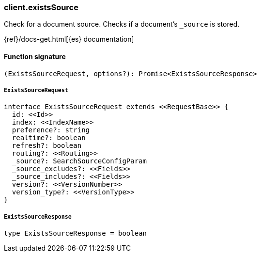[[reference-exists_source]]

////////
===========================================================================================================================
||                                                                                                                       ||
||                                                                                                                       ||
||                                                                                                                       ||
||        ██████╗ ███████╗ █████╗ ██████╗ ███╗   ███╗███████╗                                                            ||
||        ██╔══██╗██╔════╝██╔══██╗██╔══██╗████╗ ████║██╔════╝                                                            ||
||        ██████╔╝█████╗  ███████║██║  ██║██╔████╔██║█████╗                                                              ||
||        ██╔══██╗██╔══╝  ██╔══██║██║  ██║██║╚██╔╝██║██╔══╝                                                              ||
||        ██║  ██║███████╗██║  ██║██████╔╝██║ ╚═╝ ██║███████╗                                                            ||
||        ╚═╝  ╚═╝╚══════╝╚═╝  ╚═╝╚═════╝ ╚═╝     ╚═╝╚══════╝                                                            ||
||                                                                                                                       ||
||                                                                                                                       ||
||    This file is autogenerated, DO NOT send pull requests that changes this file directly.                             ||
||    You should update the script that does the generation, which can be found in:                                      ||
||    https://github.com/elastic/elastic-client-generator-js                                                             ||
||                                                                                                                       ||
||    You can run the script with the following command:                                                                 ||
||       npm run elasticsearch -- --version <version>                                                                    ||
||                                                                                                                       ||
||                                                                                                                       ||
||                                                                                                                       ||
===========================================================================================================================
////////

[discrete]
=== client.existsSource

Check for a document source. Checks if a document's `_source` is stored.

{ref}/docs-get.html[{es} documentation]

[discrete]
==== Function signature

[source,ts]
----
(ExistsSourceRequest, options?): Promise<ExistsSourceResponse>
----

[discrete]
===== `ExistsSourceRequest`

[source,ts]
----
interface ExistsSourceRequest extends <<RequestBase>> {
  id: <<Id>>
  index: <<IndexName>>
  preference?: string
  realtime?: boolean
  refresh?: boolean
  routing?: <<Routing>>
  _source?: SearchSourceConfigParam
  _source_excludes?: <<Fields>>
  _source_includes?: <<Fields>>
  version?: <<VersionNumber>>
  version_type?: <<VersionType>>
}
----

[discrete]
===== `ExistsSourceResponse`

[source,ts]
----
type ExistsSourceResponse = boolean
----

